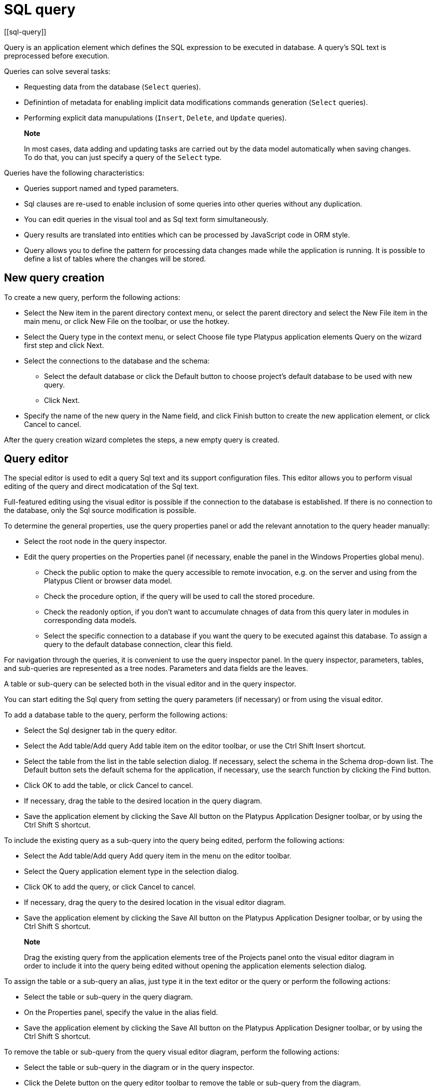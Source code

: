 = SQL query
[[sql-query]]

Query is an application element which defines the SQL expression to be
executed in database. A query's SQL text is preprocessed before
execution.

Queries can solve several tasks:

* Requesting data from the database (`Select` queries).
* Definintion of metadata for enabling implicit data modifications
commands generation (`Select` queries).
* Performing explicit data manupulations (`Insert`, `Delete`, and
`Update` queries).

_________________________________________________________________________________________________________________________________________________________________________________
*Note*

In most cases, data adding and updating tasks are carried out by the
data model automatically when saving changes. To do that, you can just
specify a query of the `Select` type.
_________________________________________________________________________________________________________________________________________________________________________________

Queries have the following characteristics:

* Queries support named and typed parameters.
* Sql clauses are re-used to enable inclusion of some queries into other
queries without any duplication.
* You can edit queries in the visual tool and as Sql text form
simultaneously.
* Query results are translated into entities which can be processed by
JavaScript code in ORM style.
* Query allows you to define the pattern for processing data changes
made while the application is running. It is possible to define a list
of tables where the changes will be stored.

[[new-query-creation]]
New query creation
------------------

To create a new query, perform the following actions:

* Select the New item in the parent directory context menu, or select
the parent directory and select the New File item in the main menu, or
click New File on the toolbar, or use the hotkey.
* Select the Query type in the context menu, or select Choose file type
Platypus application elements Query on the wizard first step and click
Next.
* Select the connections to the database and the schema:
** Select the default database or click the Default button to choose project's
default database to be used with new query.
** Click Next.
* Specify the name of the new query in the Name field, and click Finish
button to create the new application element, or click Cancel to cancel.

After the query creation wizard completes the steps, a new empty query
is created.

[[query-editor]]
Query editor
------------

The special editor is used to edit a query Sql text and its support
configuration files. This editor allows you to perform visual editing of
the query and direct modicatation of the Sql text.

Full-featured editing using the visual editor is possible if the
connection to the database is established. If there is no connection to
the database, only the Sql source modification is possible.

To determine the general properties, use the query properties panel or
add the relevant annotation to the query header manually:

* Select the root node in the query inspector.
* Edit the query properties on the Properties panel (if necessary,
enable the panel in the Windows Properties global menu).
** Check the public option to make the query accessible to remote
invocation, e.g. on the server and using from the Platypus Client or
browser data model.
** Check the procedure option, if the query will be used to call the
stored procedure.
** Check the readonly option, if you don't want to accumulate chnages of data from this query
later in modules in corresponding data models.
** Select the specific connection to a database if you want the query to
be executed against this database. To assign a query to the default
database connection, clear this field.

For navigation through the queries, it is convenient to use the query
inspector panel. In the query inspector, parameters, tables, and
sub-queries are represented as a tree nodes. Parameters and data fields
are the leaves.

A table or sub-query can be selected both in the visual editor and in
the query inspector.

You can start editing the Sql query from setting the query parameters
(if necessary) or from using the visual editor.

To add a database table to the query, perform the following actions:

* Select the Sql designer tab in the query editor.
* Select the Add table/Add query Add table item on the editor toolbar,
or use the Ctrl Shift Insert shortcut.
* Select the table from the list in the table selection dialog. If
necessary, select the schema in the Schema drop-down list. The Default
button sets the default schema for the application, if necessary, use
the search function by clicking the Find button.
* Click OK to add the table, or click Cancel to cancel.
* If necessary, drag the table to the desired location in the query
diagram.
* Save the application element by clicking the Save All button on the
Platypus Application Designer toolbar, or by using the Ctrl Shift S
shortcut.

To include the existing query as a sub-query into the query being
edited, perform the following actions:

* Select the Add table/Add query Add query item in the menu on the
editor toolbar.
* Select the Query application element type in the selection dialog.
* Click OK to add the query, or click Cancel to cancel.
* If necessary, drag the query to the desired location in the visual
editor diagram.
* Save the application element by clicking the Save All button on the
Platypus Application Designer toolbar, or by using the Ctrl Shift S
shortcut.

_____________________________________________________________________________________________________________________________________________________________________________________________________________________________
*Note*

Drag the existing query from the application elements tree of the
Projects panel onto the visual editor diagram in order to include it
into the query being edited without opening the application elements
selection dialog.
_____________________________________________________________________________________________________________________________________________________________________________________________________________________________

To assign the table or a sub-query an alias, just type it in the text editor
or the query or perform the following actions:

* Select the table or sub-query in the query diagram.
* On the Properties panel, specify the value in the alias field.
* Save the application element by clicking the Save All button on the
Platypus Application Designer toolbar, or by using the Ctrl Shift S
shortcut.

To remove the table or sub-query from the query visual editor diagram,
perform the following actions:

* Select the table or sub-query in the diagram or in the query
inspector.
* Click the Delete button on the query editor toolbar to remove the
table or sub-query from the diagram.
* Save the application element by clicking the Save All button on the
Platypus Application Designer toolbar, or by using the Ctrl Shift S
shortcut.

__________________________________________________________________________________________________________________________________________________________
*Note*

If the Properties panel is not displayed, enable this panel; to do that,
select the Window Properties item in the Platypus Application Designer
main menu.
__________________________________________________________________________________________________________________________________________________________

To add the query parameters, perform the following actions:

* Click the New field/parameter button on the fields editing tab toolbar
to add a field.
* Modify the new parameter properties. To do that, select its node among
the query parameters nodes in the inspector and edit the parameter
properties in the Properties window.
* Save the application element by clicking the Save All button on the
Platypus Application Designer toolbar, or by using the Ctrl Shift S
shortcut.

Parameter field properties:

* Name is the parameter name.
* Description is the parameter description.
* Type is the parameter type, select in the drop-down list.
* Type Name is the data structure type name, this field is accessible
when the Structure field type is selected.
* Size is the field length or precision.
* Mode defines this parameter mode, in the case the parameter will be
used as the stored procedure parameter.

Stored procedure parameter modes:

[cols="<,<",options="header",]
|==============================================
|Value |Description
|`in` |`IN` operation mode
|`in/out` |`IN/OUT` operation mode
|`out` |`OUT` operation mode
|`unknown` |Parameter operation mode is unknown
|==============================================

To edit the query parameter, perform the following actions:

* Select the parameter node from the parameters nodes in the inspector.
* Edit the parameters. To do that, follow the same steps as when
creating a parameter.
* Save the application element by clicking the Save All button on the
Platypus Application Designer toolbar, or by using theCtrl Shift S
shortcut.

To remove the parameter, perform the following action:

* Select the parameter on the parameters panel.
* Click the Delete button on the parameters editing tab toolbar, or use
the Delete shortcut.
* Save the application element by clicking the Save All button on the
Platypus Application Designer toolbar, or by using the Ctrl Shift S
shortcut.

The query parameter can be linked to a table or sub-query field, or to a
sub-query parameter.

When linked to field, the parameter will be included into the Sql source
and visually, the link will be displayed as a black arrow.

When the parameter is linked to a sub-query parameter, the parameters
will be mapped in the query model, visually, this link will be displayed
as a magenta arrow.

To add a link between the parameter and a field or sub-query parameter,
perform the following actions:

* Using the mouse, drag the parameter to the table field or sub-query
parameter to which the parameter should be linked. Visually, the link
will be displayed as an arrow between tables and sub-queries fields.
* Save the application element by clicking the Save All button on the
Platypus Application Designer toolbar, or by using the Ctrl Shift S
shortcut.

To remove a link, perform the following actions:

* Select the link between a parameter and a table field or sub-query
parameter.
* Click the Delete button or use the Delete shortcut.
* Save the application element by clicking the Save All button on the
Platypus Application Designer toolbar, or by using the Ctrl Shift S
shortcut.

Modifications of the SQL query made in the visual editor are displayed
in the source text on the SQL Source panel, and vice versa.

Modify the Sql source text in the editor, for example, in order to add
custom conditions, or write the Sql source text from scratch. Use the
query inspector to drag the table fields and parameters from the
inspector tree right into the query source text. For the tables fields
names, use the Sql code auto-completion function.

If necessary, database specific Sql clause can be provided for the
query.

__________________________________________________________________________________________________________________________________________________________
*Note*

Use the database specific Sql only when it is really necessary, and only
if there is no need to enable portability of applications to different
databases.
__________________________________________________________________________________________________________________________________________________________

Query execution output fields are determined automatically as a result
of the Sql source text processing. Check this output field in the
inspector's Output Fields node.

It is possible to change the output field type, as well as its
description. To do that, perform the following actions:

* Select the output field among the Output Fields node children in the
inspector, and edit its properties in the Properties editing window.
* Specify the output field type in the Type property by selecting it in
the drop-down list.
* Specify the output field description in the Description property.

To execute a database Sql query in the database, perform the following
actions:

* Select the application element and select the Execute item in the
query context menu or in the SQL Source editor context menu. Execution
results will be displayed in the application designer output window.
* If the query has parameters, specify them in the query execution
dialog. If necessary, modify the query source in the same dialog.
* Click OK to execute the query, or click Cancel to cancel.

To change the size of the query diagram visual representation, perform the
following actions:

* Press the Zoom In button to scale up, and press the Zoom out button to
scale down the query diagram.

To use the search function for searching through the query diagram,
perform the following actions:

* Click the Find button to open the search dialog for searching through
the query diagram.
* Specify the search string, select fields to be searched through:
Datasets, Fields, Params, and check (uncheck) the following options:
Whole words to search for whole words, Match case to perform
case-sensitive search.
* Click Next and Previous buttons to go to the next search result.
* Click Close to close the search dialog.

[[sql-source]]
Sql source
----------

Edit the query's Sql source on the Sql Source tab. Sql syntax must
comply with the Sql-92 standard.

The Sql source text must begin with a special header, in a form of
multiline Sql comment.

It is required to define a query name within the application in
accordance with the requirements applicable to JavaScript identifiers.
On creating a new query in Platypus Application Designer, its name will
be generated according to the created files name, spaces will be
replaced by underscores.

Specify the query name, for this use the `@name` annotation in the query
header:

[source,Sql]
----------------------- 
/**
 * Query header example
 * @name AllDocuments
 **/
SELECT * 
FROM Document
-----------------------

`@public` annotation enables using this query in a remote client's data
model, which fetches and writes data over network.

`@procedure` annotation enables using this query with database stored
procedure.

Sql `Select` query can contain sampling of all fields using `*` symbol
or only the required ones using explicit fields definition. If the first
type of sampling is used, the names of the properties that will be
accessible in the JavaScript code are defined by the table columns
names, and can be uppercased or lowercased. To create the code
compatible with various databases, it is recommended to use the second
option with explicit indication of the query output fields, for example
`Select a, b, c From table`.

Platypus queries can contain named parameters. Every parameter must
begin with `':'` prefix: `:paramName`, where paramName is the name of the
parameter.

Example of a SQL query source with the named parameters:

[source,Sql]
---------------------------------------- 
/**
 * Device log for period of time
 * @name Timelog
 **/
Select * 
From TR_TRACKINGDEVICE_LOG trackingLog
Where trackingLog.DEVICE_ID = :deviceId 
and trackingLog.TIME >= :timeFrom 
and trackingLog.TIME <= :timeTo
Order by trackingLog.TIME asc
----------------------------------------

Queries can be used again in other queries. To use a query as the
sub-query, include its name in the Sql source with '`#'` prefix: `#SubQuery`,
where SubQuery is the name of the query to be used as a sub-query.

For example:

[source,Sql]
---------------------------------- 
/**
 * Time log priority filter
 * @name Filter
 **/
Select * 
From #Timelog timeLog
Where timeLog.PRIORITY > :priority
----------------------------------

In the snippet above, a query named `Timelog` is used as the sub-query
in the `Filter` query.

If the sub-query contains parameters, it is necessary to associate them
with the parameters of the query into which it was embedded.

`Select` query type returns a data array which is loaded to the some data
model and can be processed using the JavaScript code. Concrete data
values of these dataset can be changed while the application is running.
When enabled, this data changes can be automatically converted into the
set of Sql `Insert` and `Update` commands when saving to the database.
To make this mechanism work, the data array returned by the `Select` query
must contain the primary keys of all relevant tables. This enables the
ORM implementation to determine to which database table row write the
changed data.

In order to specify, which tables mentioned in the query can be modified
using this mechanism, use the following annotations: `@writable` ... For
this annotation, provide the list of tables, using spaces to delimit
them.

If there is no `@writable` annotation, all tables mentioned in the query
will become writable.

To disable writing to all tables mentioned in the query, add the
`@readonly` annotation to the query header.

In the example below only the `Document` table is writable:

[source,Sql]
------------------------------- 
/**
 * @name docsCategories
 * @writable Document
 **/
Select * 
From Document d
Inner Join Category c
on d.CategoryID = c.CATEGORY_ID
-------------------------------

[[sql-dialect-source]]
Sql dialect source
------------------

Enter database specific Sql source text at the Sql dialect source tab.

It is necessary to enter the correspondent source text in the Sql source
field. This source text will be used for determination of the metadata
for processing the query results.

If the specific Sql source text is provided, it will be used during the
query execution, and the main Sql source text will be used to extract
the metadata.

______________________________________________________________________________________________________________________________________________________________
*Note*

Use the database specific Sql only when it is really necessary, and only
if there is no need to enable portability of applications to the
different databases.
______________________________________________________________________________________________________________________________________________________________

An example of an Oracle database specific hierarchical query:

[source,Sql]
---------------------------------------------------- 
Select Level, ename "employee", empno, mgr "manager"
 Form emp Start With mgr is null
 Connect By Prior empno = mgr;
----------------------------------------------------

For the dialect query snippet above the main Sql source can be:

[source,Sql]
------------------------------ 
/**
 * Hierarchial employees query
 * @name Employees
 **/
Select * FROM emp
------------------------------

[[security]]
Security
--------

Generally, access to data in the database must be differentiated for
various user groups. In Platypus.js there is an embedded security mechanism
which implements the constraints of access to the resources based on the
roles of the logged in user who is performing the current operation.

To limit the access to the query for certain roles, add the
`@rolesAllowed` ... annotation into the query header. For the added
annotation, specify the list of roles delimiting them by spaces.

The roles listed in the `@rolesAllowed` annotation are granted with
rights both for reading and writing data to the database. If more
detailed definition of the data access policy is required, use the
`@rolesAllowedRead` and `@rolesAllowedWrite` annotations.

Specify the list of roles, for which only data reading is allowed, in
the `@rolesAllowedRead` annotation.

Specify the list of roles, for which only data writing is allowed, in
the `@rolesAllowedWrite` annotation.

If none of the `@rolesAllowed`, `@rolesAllowedRead`, or
`@rolesAllowedWrite` annotations are specified for the query, the
database data manipulated by the query are readable and writable for any
user.

An example of the query where reading and writing rights are granted to
the `admin` role only:

[source,Sql]
---------------------- 
/**
 * @name AllCategories
 * @rolesAllowed admin
 **/
Select * 
From Category
----------------------

